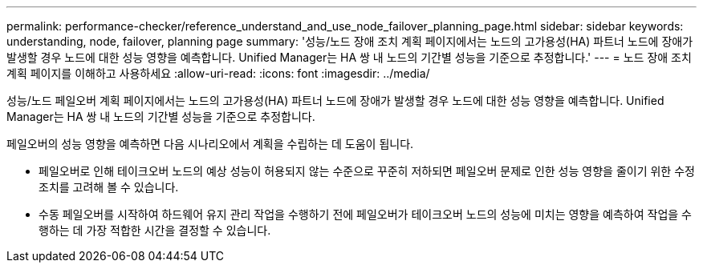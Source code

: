 ---
permalink: performance-checker/reference_understand_and_use_node_failover_planning_page.html 
sidebar: sidebar 
keywords: understanding, node, failover, planning page 
summary: '성능/노드 장애 조치 계획 페이지에서는 노드의 고가용성(HA) 파트너 노드에 장애가 발생할 경우 노드에 대한 성능 영향을 예측합니다. Unified Manager는 HA 쌍 내 노드의 기간별 성능을 기준으로 추정합니다.' 
---
= 노드 장애 조치 계획 페이지를 이해하고 사용하세요
:allow-uri-read: 
:icons: font
:imagesdir: ../media/


[role="lead"]
성능/노드 페일오버 계획 페이지에서는 노드의 고가용성(HA) 파트너 노드에 장애가 발생할 경우 노드에 대한 성능 영향을 예측합니다. Unified Manager는 HA 쌍 내 노드의 기간별 성능을 기준으로 추정합니다.

페일오버의 성능 영향을 예측하면 다음 시나리오에서 계획을 수립하는 데 도움이 됩니다.

* 페일오버로 인해 테이크오버 노드의 예상 성능이 허용되지 않는 수준으로 꾸준히 저하되면 페일오버 문제로 인한 성능 영향을 줄이기 위한 수정 조치를 고려해 볼 수 있습니다.
* 수동 페일오버를 시작하여 하드웨어 유지 관리 작업을 수행하기 전에 페일오버가 테이크오버 노드의 성능에 미치는 영향을 예측하여 작업을 수행하는 데 가장 적합한 시간을 결정할 수 있습니다.

